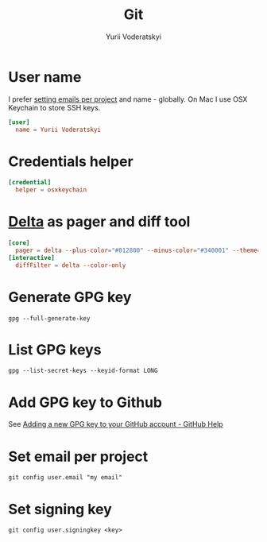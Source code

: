 #+TITLE: Git
#+AUTHOR: Yurii Voderatskyi
#+KEYWORDS: personal dotfiles config version control
#+PROPERTY: header-args :comments both

* User name
  I prefer [[#git-email-per-project][setting emails per project]] and name - globally. On Mac I use OSX Keychain to store SSH keys.
  #+BEGIN_SRC conf :tangle "~/.gitconfig"
    [user]
      name = Yurii Voderatskyi
  #+END_SRC
* Credentials helper
  #+BEGIN_SRC conf :tangle "~/.gitconfig"
    [credential]
      helper = osxkeychain
  #+END_SRC
* [[https://github.com/dandavison/delta][Delta]] as pager and diff tool
  #+BEGIN_SRC conf :tangle "~/.gitconfig"
    [core]
      pager = delta --plus-color="#012800" --minus-color="#340001" --theme='Dracula'
    [interactive]
      diffFilter = delta --color-only
  #+END_SRC
* Generate GPG key
  #+BEGIN_SRC shell
    gpg --full-generate-key
  #+END_SRC
* List GPG keys
  #+BEGIN_SRC shell
    gpg --list-secret-keys --keyid-format LONG
  #+END_SRC
* Add GPG key to Github
  See [[https://help.github.com/en/github/authenticating-to-github/adding-a-new-gpg-key-to-your-github-account][Adding a new GPG key to your GitHub account - GitHub Help]]
* Set email per project
  :PROPERTIES:
  :CUSTOM_ID: git-email-per-project
  :END:
  #+BEGIN_SRC shell
    git config user.email "my email"
  #+END_SRC
* Set signing key
  #+BEGIN_SRC shell
    git config user.signingkey <key>
  #+END_SRC
